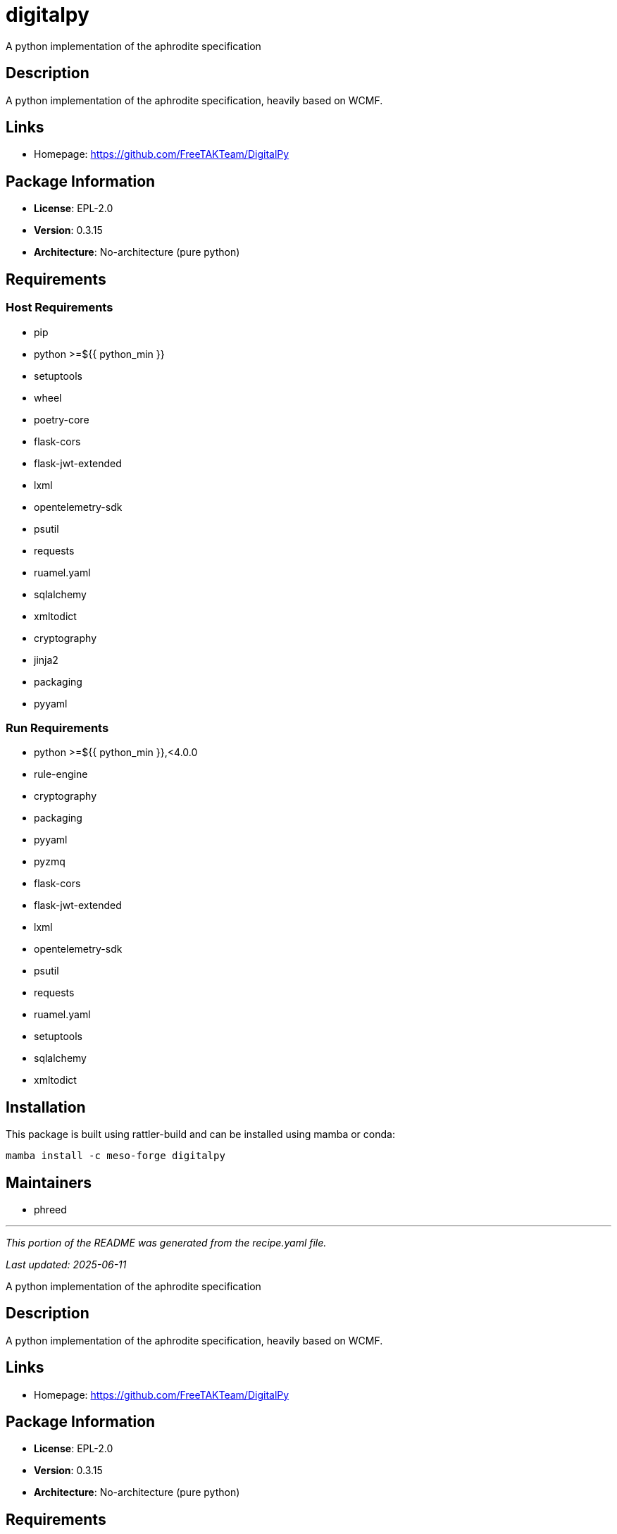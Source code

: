= digitalpy
:version: 0.3.15


// GENERATED CONTENT START

A python implementation of the aphrodite specification

== Description

A python implementation of the aphrodite specification, heavily based on WCMF.

== Links

* Homepage: https://github.com/FreeTAKTeam/DigitalPy

== Package Information

* **License**: EPL-2.0
* **Version**: 0.3.15
* **Architecture**: No-architecture (pure python)

== Requirements

=== Host Requirements

* pip
* python >=${{ python_min }}
* setuptools
* wheel
* poetry-core
* flask-cors
* flask-jwt-extended
* lxml
* opentelemetry-sdk
* psutil
* requests
* ruamel.yaml
* sqlalchemy
* xmltodict
* cryptography
* jinja2
* packaging
* pyyaml

=== Run Requirements

* python >=${{ python_min }},<4.0.0
* rule-engine
* cryptography
* packaging
* pyyaml
* pyzmq
* flask-cors
* flask-jwt-extended
* lxml
* opentelemetry-sdk
* psutil
* requests
* ruamel.yaml
* setuptools
* sqlalchemy
* xmltodict

== Installation

This package is built using rattler-build and can be installed using mamba or conda:

```bash
mamba install -c meso-forge digitalpy
```

== Maintainers

* phreed

---

_This portion of the README was generated from the recipe.yaml file._

_Last updated: 2025-06-11_

// GENERATED CONTENT END

A python implementation of the aphrodite specification

== Description

A python implementation of the aphrodite specification, heavily based on WCMF.

== Links

* Homepage: https://github.com/FreeTAKTeam/DigitalPy

== Package Information

* **License**: EPL-2.0
* **Version**: 0.3.15
* **Architecture**: No-architecture (pure python)

== Requirements

=== Host Requirements

* pip
* python >=${{ python_min }}
* setuptools
* wheel
* poetry-core
* flask-cors
* flask-jwt-extended
* lxml
* opentelemetry-sdk
* psutil
* requests
* ruamel.yaml
* sqlalchemy
* xmltodict
* cryptography
* jinja2
* packaging
* pyyaml

=== Run Requirements

* python >=${{ python_min }},<4.0.0
* rule-engine
* cryptography
* packaging
* pyyaml
* pyzmq
* flask-cors
* flask-jwt-extended
* lxml
* opentelemetry-sdk
* psutil
* requests
* ruamel.yaml
* setuptools
* sqlalchemy
* xmltodict

== Installation

This package is built using rattler-build and can be installed using mamba or conda:

```bash
mamba install -c meso-forge digitalpy
```

== Maintainers

* phreed

---

_This README was auto-generated from the recipe.yaml file._

_Last updated: 2025-06-11_

